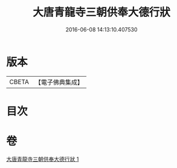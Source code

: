 #+TITLE: 大唐青龍寺三朝供奉大德行狀 
#+DATE: 2016-06-08 14:13:10.407530

* 版本
 |     CBETA|【電子佛典集成】|

* 目次

* 卷
[[file:KR6r0047_001.txt][大唐青龍寺三朝供奉大德行狀 1]]

